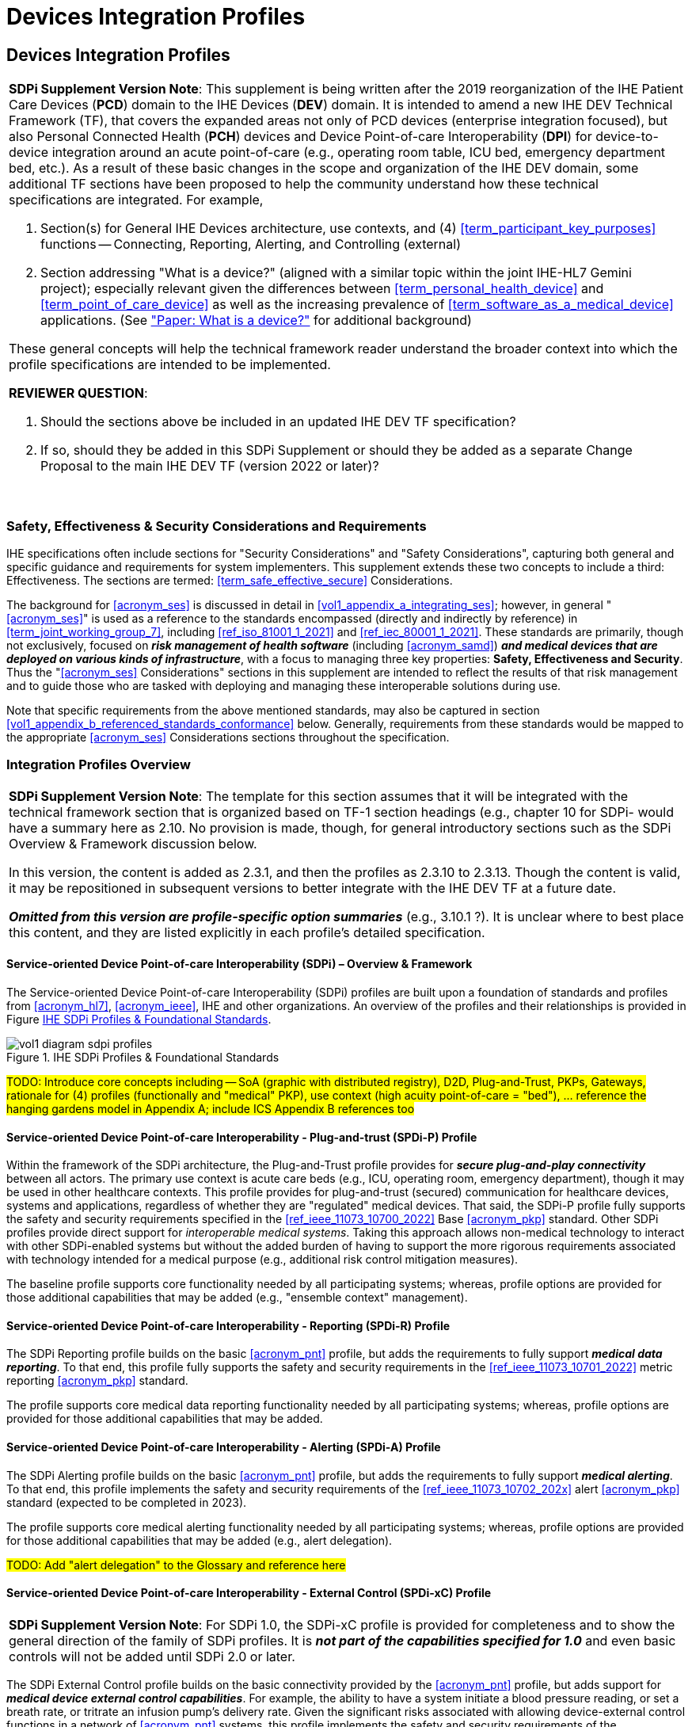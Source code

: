 = Devices Integration Profiles

// 2.
[sdpi_offset=2]
== Devices Integration Profiles

[%noheader]
[%autowidth]
[cols="1"]
|===
a| *SDPi Supplement Version Note*: This supplement is being written after the 2019 reorganization of the IHE Patient Care Devices (*PCD*) domain to the IHE Devices (*DEV*) domain.
It is intended to amend a new IHE DEV Technical Framework (TF), that covers the expanded areas not only of PCD devices (enterprise integration focused), but also Personal Connected Health (*PCH*) devices and Device Point-of-care Interoperability (*DPI*) for device-to-device integration around an acute point-of-care (e.g., operating room table, ICU bed, emergency department bed, etc.).
As a result of these basic changes in the scope and organization of the IHE DEV domain, some additional TF sections have been proposed to help the community understand how these technical specifications are integrated.  For example,

. Section(s) for General IHE Devices architecture, use contexts, and (4) <<term_participant_key_purposes>> functions -- Connecting, Reporting, Alerting, and Controlling (external)
. Section addressing "What is a device?" (aligned with a similar topic within the joint IHE-HL7 Gemini project); especially relevant given the differences between <<term_personal_health_device>> and <<term_point_of_care_device>> as well as the increasing prevalence of <<term_software_as_a_medical_device>> applications.  (See https://confluence.hl7.org/x/Iw7xB["Paper:  What is a device?"] for additional background)

These general concepts will help the technical framework reader understand the broader context into which the profile specifications are intended to be implemented.

*REVIEWER QUESTION*:

. Should the sections above be included in an updated IHE DEV TF specification?

. If so, should they be added in this SDPi Supplement or should they be added as a separate Change Proposal to the main IHE DEV TF (version 2022 or later)?

{empty} +
|===

// 2.2
[#vol1_clause_ses_considerations_requirements,sdpi_offset=2]
=== Safety, Effectiveness & Security Considerations and Requirements
IHE specifications often include sections for "Security Considerations" and "Safety Considerations", capturing both general and specific guidance and requirements for system implementers.
This supplement extends these two concepts to include a third:  Effectiveness.
The sections are termed: <<term_safe_effective_secure>> Considerations.

The background for <<acronym_ses>> is discussed in detail in <<vol1_appendix_a_integrating_ses>>; however, in general "<<acronym_ses>>" is used as a reference to the standards encompassed (directly and indirectly by reference) in <<term_joint_working_group_7>>, including <<ref_iso_81001_1_2021>> and <<ref_iec_80001_1_2021>>.
These standards are primarily, though not exclusively, focused on *_risk management of health software_* (including <<acronym_samd>>) *_and medical devices that are deployed on various kinds of infrastructure_*, with a focus to managing three key properties:  *Safety, Effectiveness and Security*.
Thus the "<<acronym_ses>> Considerations" sections in this supplement are intended to reflect the results of that risk management and to guide those who are tasked with deploying and managing these interoperable solutions during use.

Note that specific requirements from the above mentioned standards, may also be captured in section <<vol1_appendix_b_referenced_standards_conformance>> below.
Generally, requirements from these standards would be mapped to the appropriate <<acronym_ses>> Considerations sections throughout the specification.

// 2.3
=== Integration Profiles Overview


[%noheader]
[%autowidth]
[cols="1"]
|===
a| *SDPi Supplement Version Note*: The template for this section assumes that it will be integrated with the technical framework section that is organized based on TF-1 section headings (e.g., chapter 10 for SDPi- would have a summary here as 2.10.  No provision is made, though, for general introductory sections such as the SDPi Overview & Framework discussion below.

In this version, the content is added as 2.3.1, and then the profiles as 2.3.10 to 2.3.13.  Though the content is valid, it may be repositioned in subsequent versions to better integrate with the IHE DEV TF at a future date.

*_Omitted from this version are  profile-specific option summaries_* (e.g., 3.10.1 ?).  It is unclear where to best place this content, and they are listed explicitly in each profile's detailed specification.

|===

[#vol1_clause_sdpi_overview_framework]
==== Service-oriented Device Point-of-care Interoperability (SDPi) – Overview & Framework

The Service-oriented Device Point-of-care Interoperability (SDPi) profiles are built upon a foundation of standards and profiles from <<acronym_hl7>>, <<acronym_ieee>>, IHE and other organizations.  An overview of the profiles and their relationships is provided in Figure <<figure_sdpi_profiles_foundational_standards>>.

.IHE SDPi Profiles & Foundational Standards
[#figure_sdpi_profiles_foundational_standards]
image::../images/vol1-diagram-sdpi-profiles.svg[align=center]

#TODO:  Introduce core concepts including -- SoA (graphic with distributed registry), D2D, Plug-and-Trust, PKPs, Gateways, rationale for (4) profiles (functionally and "medical" PKP), use context (high acuity point-of-care = "bed"), ... reference the hanging gardens model in Appendix A; include ICS Appendix B references too#

[sdpi_offset=10]
==== Service-oriented Device Point-of-care Interoperability - Plug-and-trust (SPDi-P) Profile
Within the framework of the SDPi architecture, the Plug-and-Trust profile provides for *_secure plug-and-play connectivity_* between all actors.
The primary use context is acute care beds (e.g., ICU, operating room, emergency department), though it may be used in other healthcare contexts.
This profile provides for plug-and-trust (secured) communication for healthcare devices, systems and applications, regardless of whether they are "regulated" medical devices.
That said, the SDPi-P profile fully supports the safety and security requirements specified in the <<ref_ieee_11073_10700_2022>> Base <<acronym_pkp>> standard.
Other SDPi profiles provide direct support for _interoperable medical systems_.
Taking this approach allows non-medical technology to interact with other SDPi-enabled systems but without the added burden of having to support the more rigorous requirements associated with technology intended for a medical purpose (e.g., additional risk control mitigation measures).

The baseline profile supports core functionality needed by all participating systems; whereas, profile options are provided for those additional capabilities that may be added (e.g., "ensemble context" management).

[sdpi_offset=11]
==== Service-oriented Device Point-of-care Interoperability - Reporting (SPDi-R) Profile
The SDPi Reporting profile builds on the basic <<acronym_pnt>> profile, but adds the requirements to fully support *_medical data reporting_*.
To that end, this profile fully supports the safety and security requirements in the <<ref_ieee_11073_10701_2022>> metric reporting <<acronym_pkp>> standard.

The profile supports core medical data reporting functionality needed by all participating systems; whereas, profile options are provided for those additional capabilities that may be added.

[sdpi_offset=12]
==== Service-oriented Device Point-of-care Interoperability - Alerting (SPDi-A) Profile
The SDPi Alerting profile builds on the basic <<acronym_pnt>> profile, but adds the requirements to fully support *_medical alerting_*.
To that end, this profile implements the safety and security requirements of the <<ref_ieee_11073_10702_202x>> alert <<acronym_pkp>> standard (expected to be completed in 2023).

The profile supports core medical alerting functionality needed by all participating systems; whereas, profile options are provided for those additional capabilities that may be added (e.g., alert delegation).

#TODO:  Add "alert delegation" to the Glossary and reference here#

[sdpi_offset=13]
==== Service-oriented Device Point-of-care Interoperability - External Control (SPDi-xC) Profile

[%noheader]
[%autowidth]
[cols="1"]
|===
a| *SDPi Supplement Version Note*:  For SDPi 1.0, the SDPi-xC profile is provided for completeness and to show the general direction of the family of SDPi profiles.
It is *_not part of the capabilities specified for 1.0_* and even basic controls will not be added until SDPi 2.0 or later.
|===

The SDPi External Control profile builds on the basic connectivity provided by the <<acronym_pnt>> profile, but adds support for *_medical device external control capabilities_*.
For example, the ability to have a system initiate a blood pressure reading, or set a breath rate, or tritrate an infusion pump's delivery rate.
Given the significant risks associated with allowing device-external control functions in a network of <<acronym_pnt>> systems, this profile implements the safety and security requirements of the <<ref_ieee_11073_10703_202x>> external control <<acronym_pkp>> standard (in development, anticipated in 2023 or later).


[sdpi_offset=5]
=== Dependencies between Integration Profiles

[%noheader]
[cols="1"]
|===
| Add the following dependencies below to the IHE DEV TF Profile Dependencies table.
|===

#TODO:  SHOULD ATNA BE ADDED TO THIS TABLE FOR SOMDS_PARTICIPANT?#

[#vol1_table_devices_integration_profile_dependencies]
.Devices Integration Profile Dependencies

[%autowidth]
[cols="1,1,1,1"]
|===
.^|Integration Profile
.^|Depends on
.^|Dependency Type
.^|Purpose

| <<acronym_sdpi_p>>
| Consistent Time (CT)
| Each <<acronym_sdpi_p>> actor implementation (i.e., <<actor_somds_participant>>) shall be grouped with the CT Time Client actor.  Note:  All <<acronym_sdpi>> actors based on the <<actor_somds_participant>> actor.
| Required for consistent time-stamping of transactions and data.

| <<acronym_sdpi_r>>
| Device Enterprise Communication (DEC))
| The <<actor_somds_dec_gateway>> integrates DEC Device Observation Reporter (DOR) actor specifications
| Required for mapping from <<acronym_sdc>> & <<acronym_biceps>>  to HL7 V2 and DEC transactions.

| <<acronym_sdpi_a>>
| Alert Communication Management (ACM)
| The <<actor_somds_acm_gateway>> integrates ACM Alert Reporter (AR) actor specifications
| Required for mapping from <<acronym_sdc>> & <<acronym_biceps>>  to HL7 V2 and ACM transactions.

|===

#TODO:  DO WE NEED TO ALSO MENTION DOC IN AN SDPI 1.X NOTE?  WHAT ABOUT DEPENDENCY ON THE IHE DEV TF-2 APPENDIX A V2 GENERAL PROVISIONS?#
